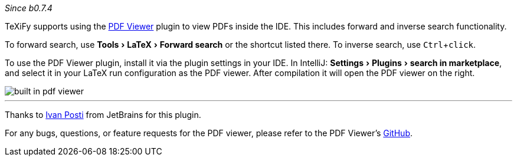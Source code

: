 :experimental:

_Since b0.7.4_

TeXiFy supports using the https://plugins.jetbrains.com/plugin/14494-pdf-viewer[PDF Viewer] plugin to view PDFs inside the IDE.
This includes forward and inverse search functionality.

To forward search, use menu:Tools[LaTeX > Forward search] or the shortcut listed there.
To inverse search, use kbd:[Ctrl + click].

To use the PDF Viewer plugin, install it via the plugin settings in your IDE.
In IntelliJ: menu:Settings[Plugins > search in marketplace], and select it in your LaTeX run configuration as the PDF viewer.
After compilation it will open the PDF viewer on the right.

image::https://raw.githubusercontent.com/wiki/Hannah-Sten/TeXiFy-IDEA/Running/figures/built-in-pdf-viewer.mp4[]


'''

Thanks to https://github.com/FirstTimeInForever[Ivan Posti] from JetBrains for this plugin.

For any bugs, questions, or feature requests for the PDF viewer, please refer to the PDF Viewer's https://github.com/FirstTimeInForever/intellij-pdf-viewer[GitHub].